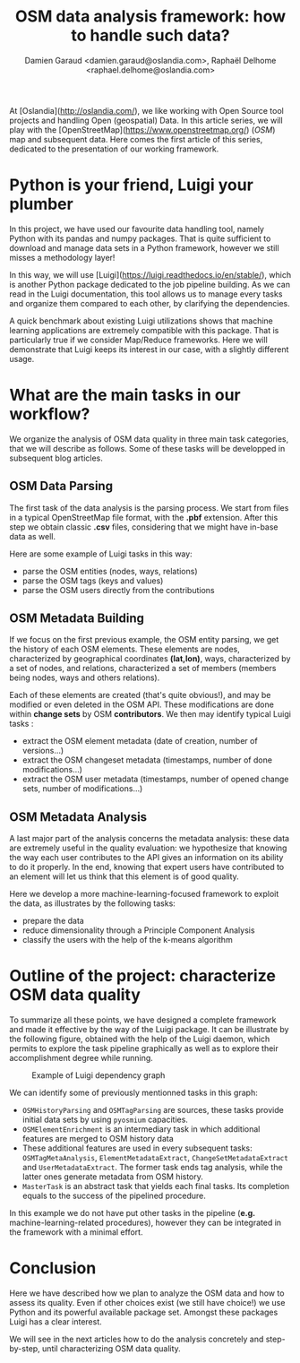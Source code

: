 #+TITLE: OSM data analysis framework: how to handle such data?
#+AUTHOR: Damien Garaud <damien.garaud@oslandia.com>, Raphaël Delhome <raphael.delhome@oslandia.com>

# Common introduction for articles of the OSM-data-quality series
At [Oslandia](http://oslandia.com/), we like working with Open Source tool
projects and handling Open (geospatial) Data. In this article series, we will
play with the [OpenStreetMap](https://www.openstreetmap.org/) (/OSM/) map and
subsequent data. Here comes the first article of this series, dedicated to the
presentation of our working framework.

* Python is your friend, Luigi your plumber

In this project, we have used our favourite data handling tool, namely Python
with its pandas and numpy packages. That is quite sufficient to download and
manage data sets in a Python framework, however we still misses a methodology
layer!

In this way, we will use [Luigi](https://luigi.readthedocs.io/en/stable/),
which is another Python package dedicated to the job pipeline building. As we
can read in the Luigi documentation, this tool allows us to manage every tasks
and organize them compared to each other, by clarifying the dependencies.

A quick benchmark about existing Luigi utilizations shows that machine learning
applications are extremely compatible with this package. That is particularly
true if we consider Map/Reduce frameworks. Here we will demonstrate that Luigi
keeps its interest in our case, with a slightly different usage.

* What are the main tasks in our workflow?

We organize the analysis of OSM data quality in three main task categories,
that we will describe as follows. Some of these tasks will be developped in
subsequent blog articles.

** OSM Data Parsing

The first task of the data analysis is the parsing process. We start from files
in a typical OpenStreetMap file format, with the *.pbf* extension. After this
step we obtain classic *.csv* files, considering that we might have in-base
data as well.

Here are some example of Luigi tasks in this way:

- parse the OSM entities (nodes, ways, relations)
- parse the OSM tags (keys and values)
- parse the OSM users directly from the contributions

** OSM Metadata Building

If we focus on the first previous example, the OSM entity parsing, we get the
history of each OSM elements. These elements are nodes, characterized by
geographical coordinates *(lat,lon)*, ways, characterized by a set of nodes,
and relations, characterized a set of members (members being nodes, ways and
others relations).

Each of these elements are created (that's quite obvious!), and may be modified
or even deleted in the OSM API. These modifications are done within *change
sets* by OSM *contributors*. We then may identify typical Luigi tasks :

- extract the OSM element metadata (date of creation, number of versions...)
- extract the OSM changeset metadata (timestamps, number of done modifications...)
- extract the OSM user metadata (timestamps, number of opened change sets,
  number of modifications...)

** OSM Metadata Analysis

A last major part of the analysis concerns the metadata analysis: these data
are extremely useful in the quality evaluation: we hypothesize that knowing the
way each user contributes to the API gives an information on its ability to do
it properly. In the end, knowing that expert users have contributed to an
element will let us think that this element is of good quality.

Here we develop a more machine-learning-focused framework to exploit the data,
as illustrates by the following tasks:

- prepare the data
- reduce dimensionality through a Principle Component Analysis
- classify the users with the help of the k-means algorithm

* Outline of the project: characterize OSM data quality

To summarize all these points, we have designed a complete framework and made
it effective by the way of the Luigi package. It can be illustrate by the
following figure, obtained with the help of the Luigi daemon, which permits to
explore the task pipeline graphically as well as to explore their
accomplishment degree while running.

#+CAPTION: Example of Luigi dependency graph
#+NAME: fig:luigi-dep-graph
[[./../figs/luigi_dependency_graph_example.png]]

We can identify some of previously mentionned tasks in this graph:

- =OSMHistoryParsing= and =OSMTagParsing= are sources, these tasks provide
  initial data sets by using =pyosmium= capacities.
- =OSMElementEnrichment= is an intermediary task in which additional features
  are merged to OSM history data
- These additional features are used in every subsequent tasks:
  =OSMTagMetaAnalysis=, =ElementMetadataExtract=, =ChangeSetMetadataExtract=
  and =UserMetadataExtract=. The former task ends tag analysis, while the
  latter ones generate metadata from OSM history.
- =MasterTask= is an abstract task that yields each final tasks. Its completion
  equals to the success of the pipelined procedure.

In this example we do not have put other tasks in the pipeline (*e.g.*
machine-learning-related procedures), however they can be integrated in the
framework with a minimal effort.

* Conclusion

Here we have described how we plan to analyze the OSM data and how to assess
its quality. Even if other choices exist (we still have choice!) we use Python
and its powerful available package set. Amongst these packages Luigi has a
clear interest.

We will see in the next articles how to do the analysis concretely and
step-by-step, until characterizing OSM data quality.
